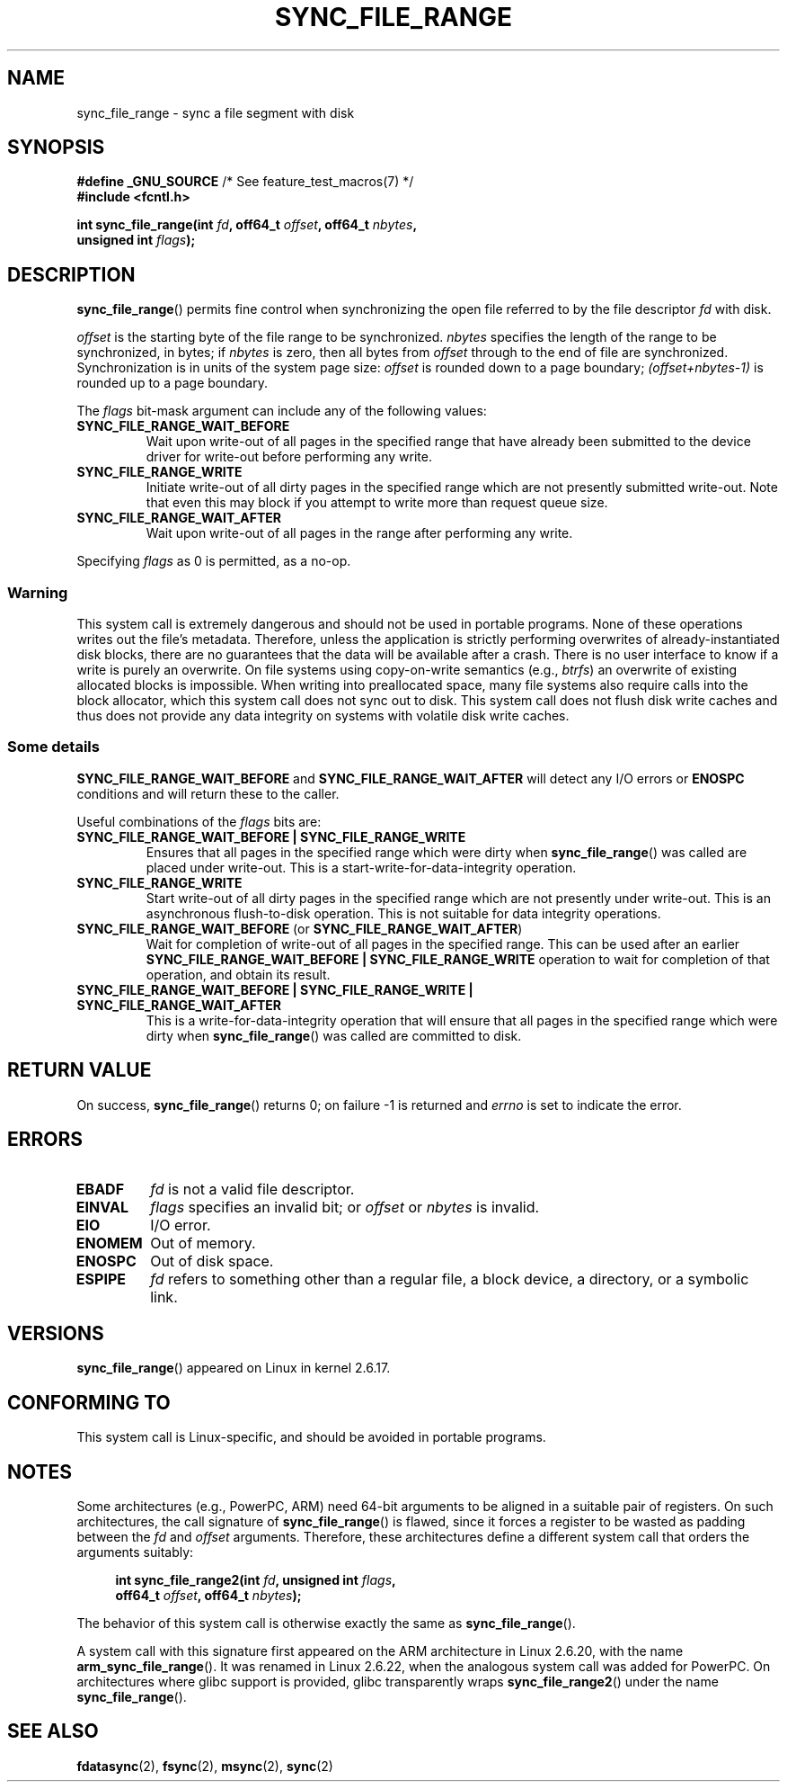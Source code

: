 .\" Copyright (c) 2006 Andrew Morton <akpm@osdl.org>
.\" and Copyright 2006 Michael Kerrisk <mtk.manpages@gmail.com>
.\"
.\" %%%LICENSE_START(verbatim)
.\" Permission is granted to make and distribute verbatim copies of this
.\" manual provided the copyright notice and this permission notice are
.\" preserved on all copies.
.\"
.\" Permission is granted to copy and distribute modified versions of this
.\" manual under the conditions for verbatim copying, provided that the
.\" entire resulting derived work is distributed under the terms of a
.\" permission notice identical to this one.
.\"
.\" Since the Linux kernel and libraries are constantly changing, this
.\" manual page may be incorrect or out-of-date.  The author(s) assume no
.\" responsibility for errors or omissions, or for damages resulting from
.\" the use of the information contained herein.  The author(s) may not
.\" have taken the same level of care in the production of this manual,
.\" which is licensed free of charge, as they might when working
.\" professionally.
.\"
.\" Formatted or processed versions of this manual, if unaccompanied by
.\" the source, must acknowledge the copyright and authors of this work.
.\" %%%LICENSE_END
.\"
.\" 2006-07-05 Initial creation, Michael Kerrisk based on
.\"     Andrew Morton's comments in fs/sync.c
.\" 2010-10-09, mtk, Document sync_file_range2()
.\"
.TH SYNC_FILE_RANGE 2 2010-10-09 "Linux" "Linux Programmer's Manual"
.SH NAME
sync_file_range \- sync a file segment with disk
.SH SYNOPSIS
.nf
.BR "#define _GNU_SOURCE" "         /* See feature_test_macros(7) */"
.B #include <fcntl.h>

.BI "int sync_file_range(int " fd ", off64_t " offset ", off64_t " nbytes ,
.BI "                    unsigned int " flags );
.fi
.SH DESCRIPTION
.BR sync_file_range ()
permits fine control when synchronizing the open file referred to by the
file descriptor
.I fd
with disk.

.I offset
is the starting byte of the file range to be synchronized.
.I nbytes
specifies the length of the range to be synchronized, in bytes; if
.I nbytes
is zero, then all bytes from
.I offset
through to the end of file are synchronized.
Synchronization is in units of the system page size:
.I offset
is rounded down to a page boundary;
.I (offset+nbytes-1)
is rounded up to a page boundary.

The
.I flags
bit-mask argument can include any of the following values:
.TP
.B SYNC_FILE_RANGE_WAIT_BEFORE
Wait upon write-out of all pages in the specified range
that have already been submitted to the device driver for write-out
before performing any write.
.TP
.B SYNC_FILE_RANGE_WRITE
Initiate write-out of all dirty pages in the specified
range which are not presently submitted write-out.
Note that even this may block if you attempt to
write more than request queue size.
.TP
.B SYNC_FILE_RANGE_WAIT_AFTER
Wait upon write-out of all pages in the range
after performing any write.
.PP
Specifying
.I flags
as 0 is permitted, as a no-op.
.SS Warning
This system call is extremely dangerous and should not be used in portable
programs.
None of these operations writes out the file's metadata.
Therefore, unless the application is strictly performing overwrites of
already-instantiated disk blocks, there are no guarantees that the data will
be available after a crash.
There is no user interface to know if a write is purely an overwrite.
On file systems using copy-on-write semantics (e.g.,
.IR btrfs )
an overwrite of existing allocated blocks is impossible.
When writing into preallocated space,
many file systems also require calls into the block
allocator, which this system call does not sync out to disk.
This system call does not flush disk write caches and thus does not provide
any data integrity on systems with volatile disk write caches.
.SS Some details
.B SYNC_FILE_RANGE_WAIT_BEFORE
and
.B SYNC_FILE_RANGE_WAIT_AFTER
will detect any
I/O errors or
.B ENOSPC
conditions and will return these to the caller.

Useful combinations of the
.I flags
bits are:
.TP
.B SYNC_FILE_RANGE_WAIT_BEFORE | SYNC_FILE_RANGE_WRITE
Ensures that all pages
in the specified range which were dirty when
.BR sync_file_range ()
was called are placed
under write-out.
This is a start-write-for-data-integrity operation.
.TP
.B SYNC_FILE_RANGE_WRITE
Start write-out of all dirty pages in the specified range which
are not presently under write-out.
This is an asynchronous flush-to-disk
operation.
This is not suitable for data integrity operations.
.TP
.BR SYNC_FILE_RANGE_WAIT_BEFORE " (or " SYNC_FILE_RANGE_WAIT_AFTER )
Wait for
completion of write-out of all pages in the specified range.
This can be used after an earlier
.B SYNC_FILE_RANGE_WAIT_BEFORE | SYNC_FILE_RANGE_WRITE
operation to wait for completion of that operation, and obtain its result.
.TP
.B SYNC_FILE_RANGE_WAIT_BEFORE | SYNC_FILE_RANGE_WRITE | \
SYNC_FILE_RANGE_WAIT_AFTER
This is a write-for-data-integrity operation
that will ensure that all pages in the specified range which were dirty when
.BR sync_file_range ()
was called are committed to disk.
.SH RETURN VALUE
On success,
.BR sync_file_range ()
returns 0; on failure \-1 is returned and
.I errno
is set to indicate the error.
.SH ERRORS
.TP
.B EBADF
.I fd
is not a valid file descriptor.
.TP
.B EINVAL
.I flags
specifies an invalid bit; or
.I offset
or
.I nbytes
is invalid.
.TP
.B EIO
I/O error.
.TP
.B ENOMEM
Out of memory.
.TP
.B ENOSPC
Out of disk space.
.TP
.B ESPIPE
.I fd
refers to something other than a regular file, a block device,
a directory, or a symbolic link.
.\" FIXME . (bug?) Actually, how can 'fd' refer to a symbolic link (S_ISLNK)?
.\" (In user space at least) it isn't possible to obtain a file descriptor
.\" for a symbolic link.
.SH VERSIONS
.BR sync_file_range ()
appeared on Linux in kernel 2.6.17.
.SH CONFORMING TO
This system call is Linux-specific, and should be avoided
in portable programs.
.SH NOTES
Some architectures (e.g., PowerPC, ARM)
need 64-bit arguments to be aligned in a suitable pair of registers.
.\" See kernel commit edd5cd4a9424f22b0fa08bef5e299d41befd5622
On such architectures, the call signature of
.BR sync_file_range ()
is flawed, since it forces a register to be wasted as padding between the
.I fd
and
.I offset
arguments.
Therefore, these architectures define a different
system call that orders the arguments suitably:
.PP
.in +4n
.nf
.BI "int sync_file_range2(int " fd ", unsigned int " flags ,
.BI "                     off64_t " offset ", off64_t " nbytes );
.fi
.in
.PP
The behavior of this system call is otherwise exactly the same as
.BR sync_file_range ().

A system call with this signature first appeared on the ARM architecture
in Linux 2.6.20, with the name
.BR arm_sync_file_range ().
It was renamed in Linux 2.6.22,
when the analogous system call was added for PowerPC.
On architectures where glibc support is provided,
glibc transparently wraps
.BR sync_file_range2 ()
under the name
.BR sync_file_range ().
.SH SEE ALSO
.BR fdatasync (2),
.BR fsync (2),
.BR msync (2),
.BR sync (2)
